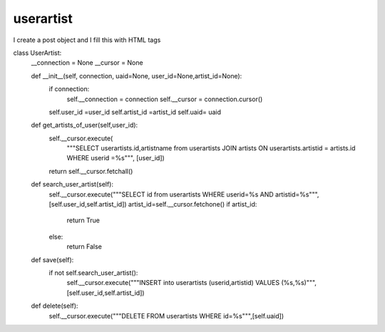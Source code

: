 userartist
^^^^^^^^^^

I create a post object and I fill this with HTML tags

.. code-block:: python

class UserArtist:
    __connection = None
    __cursor = None

    def __init__(self, connection, uaid=None, user_id=None,artist_id=None):
        if connection:
            self.__connection = connection
            self.__cursor = connection.cursor()
        self.user_id =user_id
        self.artist_id =artist_id
        self.uaid= uaid

    def get_artists_of_user(self,user_id):
        self.__cursor.execute(
            """SELECT userartists.id,artistname from userartists JOIN artists ON userartists.artistid = artists.id WHERE userid =%s""",
            [user_id])
        return self.__cursor.fetchall()


    def search_user_artist(self):
        self.__cursor.execute("""SELECT id from userartists WHERE userid=%s AND artistid=%s""",[self.user_id,self.artist_id])
        artist_id=self.__cursor.fetchone()
        if artist_id:
            return True
        else:
            return False

    def save(self):
        if not self.search_user_artist():
            self.__cursor.execute("""INSERT into userartists (userid,artistid) VALUES (%s,%s)""",[self.user_id,self.artist_id])

    def delete(self):
        self.__cursor.execute("""DELETE FROM userartists WHERE id=%s""",[self.uaid])
